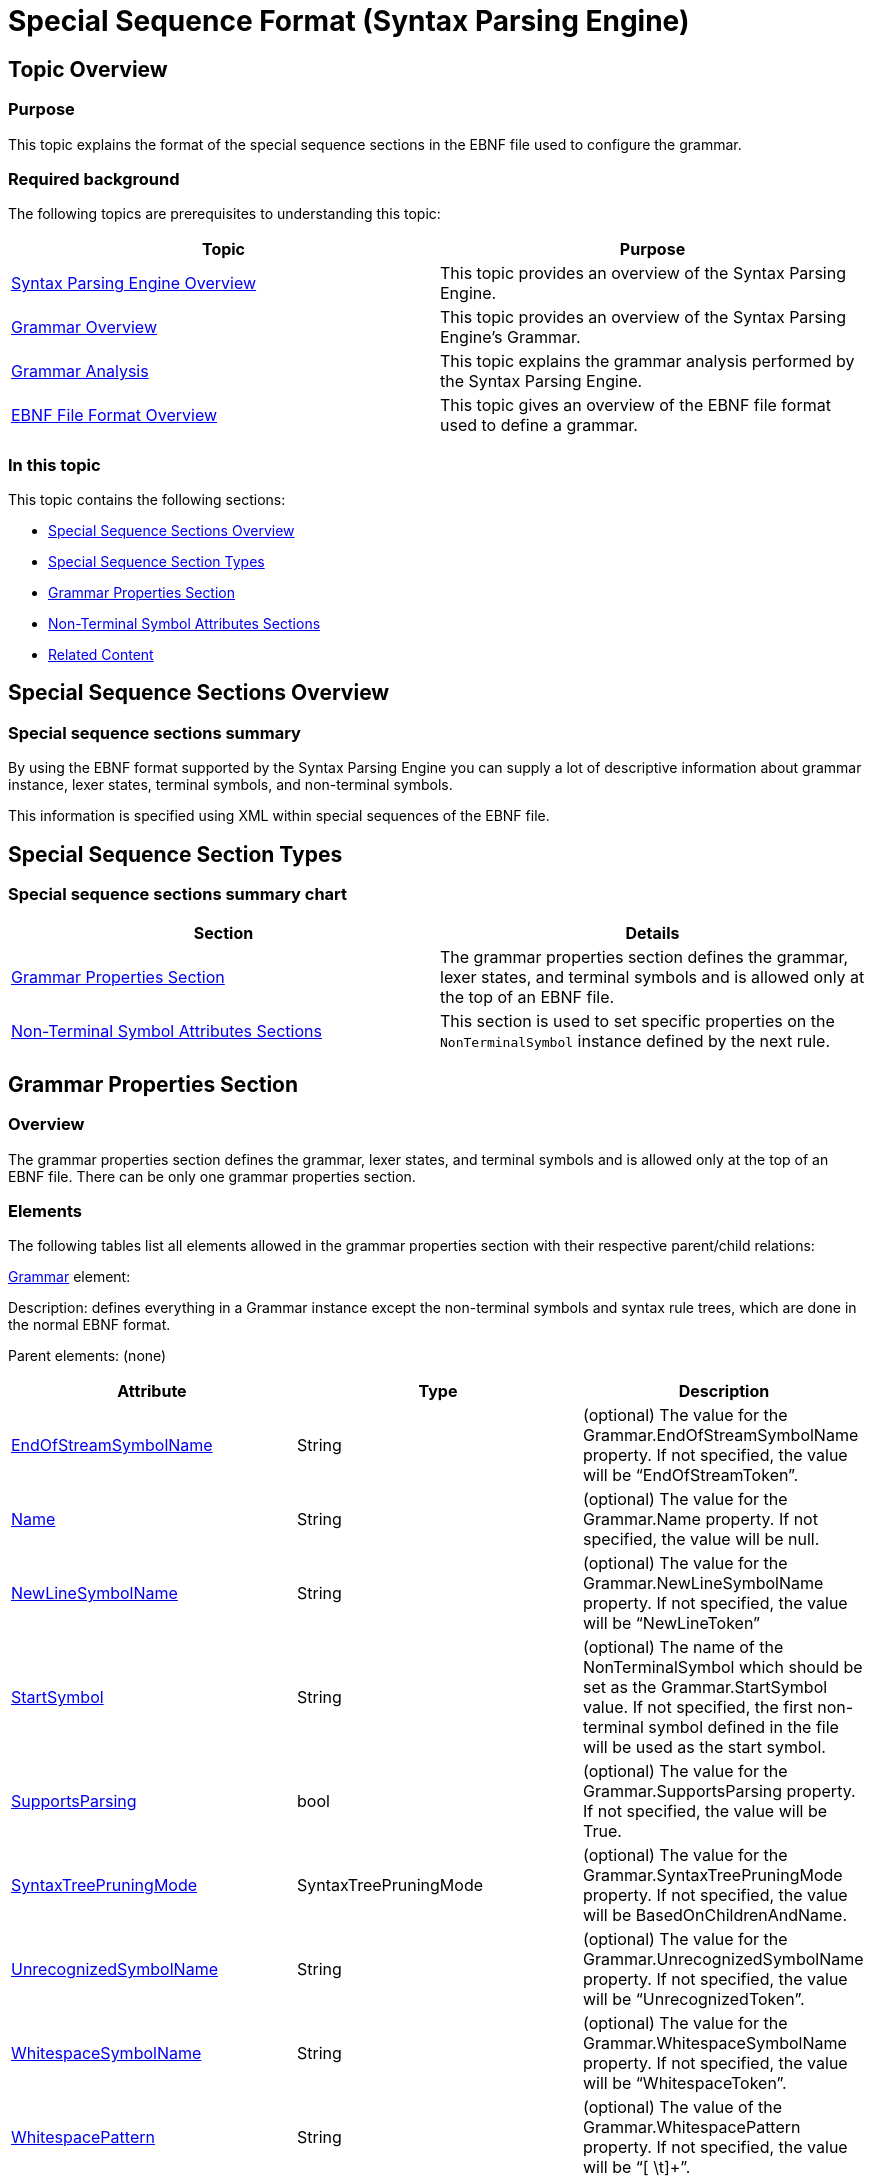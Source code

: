 ﻿////
|metadata|
{
    "name": "ig-spe-special-sequence-format",
    "controlName": ["IG Syntax Parsing Engine"],
    "tags": ["Editing","How Do I","Tips and Tricks"],
    "guid": "ff61d01d-6e0e-47e1-9398-5fa34210a910",
    "buildFlags": [],
    "createdOn": "2016-05-25T18:21:54.0860979Z"
}
|metadata|
////

= Special Sequence Format (Syntax Parsing Engine)

== Topic Overview

=== Purpose

This topic explains the format of the special sequence sections in the EBNF file used to configure the grammar.

=== Required background

The following topics are prerequisites to understanding this topic:

[options="header", cols="a,a"]
|====
|Topic|Purpose

| link:ig-spe-overview.html[Syntax Parsing Engine Overview]
|This topic provides an overview of the Syntax Parsing Engine.

| link:ig-spe-grammar-overview.html[Grammar Overview]
|This topic provides an overview of the Syntax Parsing Engine’s Grammar.

| link:ig-spe-grammar-analysis.html[Grammar Analysis]
|This topic explains the grammar analysis performed by the Syntax Parsing Engine.

| link:ig-spe-ebnf-file-format-overview.html[EBNF File Format Overview]
|This topic gives an overview of the EBNF file format used to define a grammar.

|====

=== In this topic

This topic contains the following sections:

* <<_Ref349919800, Special Sequence Sections Overview >>
* <<_Ref350444319, Special Sequence Section Types >>
* <<_Ref349918716, Grammar Properties Section >>
* <<_Ref349918723, Non-Terminal Symbol Attributes Sections >>
* <<_Ref349919577, Related Content >>

[[_Ref349919552]]
[[_Ref349919800]]
== Special Sequence Sections Overview

=== Special sequence sections summary

By using the EBNF format supported by the Syntax Parsing Engine you can supply a lot of descriptive information about grammar instance, lexer states, terminal symbols, and non-terminal symbols.

This information is specified using XML within special sequences of the EBNF file.

[[_Ref350444319]]
== Special Sequence Section Types

=== Special sequence sections summary chart

[options="header", cols="a,a"]
|====
|Section|Details

|<<_Ref349918716,Grammar Properties Section>>
|The grammar properties section defines the grammar, lexer states, and terminal symbols and is allowed only at the top of an EBNF file.

|<<_Ref349918723,Non-Terminal Symbol Attributes Sections>>
|This section is used to set specific properties on the `NonTerminalSymbol` instance defined by the next rule.

|====

[[_Ref349918716]]
== Grammar Properties Section

=== Overview

The grammar properties section defines the grammar, lexer states, and terminal symbols and is allowed only at the top of an EBNF file. There can be only one grammar properties section.

=== Elements

The following tables list all elements allowed in the grammar properties section with their respective parent/child relations:

link:{ApiPlatform}documents.textdocument.v{ProductVersion}~infragistics.documents.parsing.grammar.html[Grammar] element:

Description: defines everything in a Grammar instance except the non-terminal symbols and syntax rule trees, which are done in the normal EBNF format.

Parent elements: (none)

[options="header", cols="a,a,a"]
|====
|Attribute|Type|Description

| link:{ApiPlatform}documents.textdocument.v{ProductVersion}~infragistics.documents.parsing.grammar~endofstreamsymbolname.html[EndOfStreamSymbolName]
|String
|(optional) The value for the Grammar.EndOfStreamSymbolName property. If not specified, the value will be “EndOfStreamToken”.

| link:{ApiPlatform}documents.textdocument.v{ProductVersion}~infragistics.documents.parsing.grammar~name.html[Name]
|String
|(optional) The value for the Grammar.Name property. If not specified, the value will be null.

| link:{ApiPlatform}documents.textdocument.v{ProductVersion}~infragistics.documents.parsing.grammar~newlinesymbolname.html[NewLineSymbolName]
|String
|(optional) The value for the Grammar.NewLineSymbolName property. If not specified, the value will be “NewLineToken”

| link:{ApiPlatform}documents.textdocument.v{ProductVersion}~infragistics.documents.parsing.grammar~startsymbol.html[StartSymbol]
|String
|(optional) The name of the NonTerminalSymbol which should be set as the Grammar.StartSymbol value. If not specified, the first non-terminal symbol defined in the file will be used as the start symbol.

| link:{ApiPlatform}documents.textdocument.v{ProductVersion}~infragistics.documents.parsing.grammar~supportsparsing.html[SupportsParsing]
|bool
|(optional) The value for the Grammar.SupportsParsing property. If not specified, the value will be True.

| link:{ApiPlatform}documents.textdocument.v{ProductVersion}~infragistics.documents.parsing.grammar~syntaxtreepruningmode.html[SyntaxTreePruningMode]
|SyntaxTreePruningMode
|(optional) The value for the Grammar.SyntaxTreePruningMode property. If not specified, the value will be BasedOnChildrenAndName.

| link:{ApiPlatform}documents.textdocument.v{ProductVersion}~infragistics.documents.parsing.grammar~unrecognizedsymbolname.html[UnrecognizedSymbolName]
|String
|(optional) The value for the Grammar.UnrecognizedSymbolName property. If not specified, the value will be “UnrecognizedToken”.

| link:{ApiPlatform}documents.textdocument.v{ProductVersion}~infragistics.documents.parsing.grammar~whitespacesymbolname.html[WhitespaceSymbolName]
|String
|(optional) The value for the Grammar.WhitespaceSymbolName property. If not specified, the value will be “WhitespaceToken”.

| link:{ApiPlatform}documents.textdocument.v{ProductVersion}~infragistics.documents.parsing.grammar~whitespacepattern.html[WhitespacePattern]
|String
|(optional) The value of the Grammar.WhitespacePattern property. If not specified, the value will be “[ \t]+”.

|====

[options="header", cols="a,a"]
|====
|Child Element|Description

| link:{ApiPlatform}documents.textdocument.v{ProductVersion}~infragistics.documents.parsing.terminalsymbol.html[TerminalSymbol]
|Defines a TerminalSymbol and adds it to the default LexerState of the grammar (Grammar.LexerStates.DefaultLexerState).

|`TerminalSymbolReference`
|Adds an existing TerminalSymbol to the default LexerState of the grammar.

|====

link:{ApiPlatform}documents.textdocument.v{ProductVersion}~infragistics.documents.parsing.terminalsymbol.html[TerminalSymbol] element:

Description: Creates a new `TerminalSymbol` instance and adds it to the owning lexer state.

Parent Elements: `Grammar`, `LexerState`

[options="header", cols="a,a,a"]
|====
|Attribute|Type|Description

| link:{ApiPlatform}documents.textdocument.v{ProductVersion}~infragistics.documents.parsing.terminalsymbol~comparison.html[Comparison]
| link:{ApiPlatform}documents.textdocument.v{ProductVersion}~infragistics.documents.parsing.terminalsymbolcomparison.html[TerminalSymbolComparison]
|(optional) The value indicating how the Value attribute should be interpreted. Possible values are `Literal`, `LiteralIgnoreCase`, and `RegularExpression`. If not specified, the value will be Literal.

| link:{ApiPlatform}documents.textdocument.v{ProductVersion}~infragistics.documents.parsing.lexerstateterminalsymbolcollection~isexitsymbol.html[IsExitSymbol]
|bool
|(optional) Indicates whether the new `TerminalSymbol` should be added to its owning lexer state as an exit symbol. See the link:ig-spe-lexical-analysis-overview.html[Lexical Analysis Overview] topic for more information on exit symbols.

| link:{ApiPlatform}documents.textdocument.v{ProductVersion}~infragistics.documents.parsing.terminalsymbol~islookaheadnegative.html[IsLookaheadNegative]
|bool
|(optional) The value for the `TerminalSymbol. IsLookaheadNegative` property, which indicates whether the `LookaheadPattern` specifies a positive or negative lookahead. If not specified, the value will be False.

| link:{ApiPlatform}documents.textdocument.v{ProductVersion}~infragistics.documents.parsing.terminalsymbol~issignificant.html[IsSignificant]
|bool?
|(optional) The value for the `TerminalSymbol.IsSignificant` property. If not specified, the value will be null.

| link:{ApiPlatform}documents.textdocument.v{ProductVersion}~infragistics.documents.parsing.symbol~isstartoferrorrecoverypair.html[IsStartOfErrorRecoveryPair]
|bool
|(optional) The value for the `TerminalSymbol.IsStartOfErrorRecoveryPair` property. If not specified, the value will be False.

| link:{ApiPlatform}documents.textdocument.v{ProductVersion}~infragistics.documents.parsing.terminalsymbol~languageelementname.html[LanguageElementName]
|String
|(optional) The value for the `TerminalSymbol. LanguageElementName` property. If not specified, the value will be “Undefined”.

| link:{ApiPlatform}documents.textdocument.v{ProductVersion}~infragistics.documents.parsing.terminalsymbol~lexerstatetoenter.html[LexerStateToEnter]
|String
|(optional) The name of the existing link:{ApiPlatform}documents.textdocument.v{ProductVersion}~infragistics.documents.parsing.lexerstate.html[LexerState] which should be set as the `TerminalSymbol. LexerStateToEnter` property. If not specified, the value will be null. 

.Note 

[NOTE] 

==== 

The lexer state with the specified name may be defined before or after the `LexerStateToEnter` attribute in the document. 

====

| link:{ApiPlatform}documents.textdocument.v{ProductVersion}~infragistics.documents.parsing.terminalsymbol~lookaheadpattern.html[LookaheadPattern]
|String
|(optional) The value for the `TerminalSymbol.LookaheadPattern` property, which is a regular expression that makes an assertion about the text that should or should not follow a token associated with this terminal symbol. If not specified, the value will be null.

| link:{ApiPlatform}documents.textdocument.v{ProductVersion}~infragistics.documents.parsing.symbol~name.html[Name]
|String
|(required) The value for the `TerminalSymbol.Name` property.

| link:{ApiPlatform}documents.textdocument.v{ProductVersion}~infragistics.documents.parsing.terminalsymbol~value.html[Value]
|String
|(optional) The value for the `TerminalSymbol.Value` property. If not specified, the value from the `Name` attribute will be used.

|====

[options="header", cols="a,a"]
|====
|Child Element|Description

|`LexerState`
|Defines a `LexerState`, adds it to the `Grammar.LexerStates` collection, and sets that `LexerState` instance as the `TerminalSymbol.LexerStateToEnter` value.

|====

`TerminalSymbolReference` element

Description: Adds an existing `TerminalSymbol` instance to the owning lexer state.

.Note
[NOTE]
====
The definition for the referenced `TerminalSymbol` may occur before or after this element in the document.
====

Parent Elements: `Grammar`, `LexerState`

[options="header", cols="a,a,a"]
|====
|Attribute|Type|Description

|`IsExitSymbol`
|bool
|(optional) Indicates whether the new TerminalSymbol should be added to its owning lexer state as an exit symbol or not. See the link:ig-spe-lexical-analysis-overview.html[Lexical Analysis Overview] topic for more information on exit symbols.

| link:{ApiPlatform}documents.textdocument.v{ProductVersion}~infragistics.documents.parsing.symbol~name.html[Name]
|String
|(required) The name of the existing `TerminalSymbol` instance to add to the owning lexer state.

|====

link:{ApiPlatform}documents.textdocument.v{ProductVersion}~infragistics.documents.parsing.lexerstate.html[LexerState] element

Description: Defines a new `LexerState` instance and adds it to the link:{ApiPlatform}documents.textdocument.v{ProductVersion}~infragistics.documents.parsing.grammar~lexerstates.html[Grammar.LexerStates] collection.

Parent Elements: `TerminalSymbol`

[options="header", cols="a,a,a"]
|====
|Attribute|Type|Description

| link:{ApiPlatform}documents.textdocument.v{ProductVersion}~infragistics.documents.parsing.lexerstate~name.html[Name]
|String
|(required) The name of the new `LexerState` instance.

|====

[options="header", cols="a,a"]
|====
|Child Element|Description

|`TerminalSymbol`
|Defines a `TerminalSymbol` and adds it to the parent `LexerState`.

|`TerminalSymbolReference`
|Adds an existing `TerminalSymbol` to the parent `LexerState`.

|====

=== Example

The following is an example of a grammar properties section:

----
?
<Grammar Name="My Custom Grammar" NewLineSymbolName="LineBreakToken">
    <TerminalSymbolReference Name="LineBreakToken" />
    <TerminalSymbolReference Name="WhitespaceToken" />
    <TerminalSymbol Name="Word" Value="[\w]+" Comparison="RegularExpression" />
    <TerminalSymbol Name="Punctuation" Value="\W" Comparison="RegularExpression" />
    <TerminalSymbol Name="DoubleQuote" Value="&quot;" LanguageElementName="StringLiteral">
        <LexerState Name="StringLiteral">
            <TerminalSymbol Name="StringLiteralContent" Value="([^&quot;\\\r\n]|(\\[^\r\n]))+"
                Comparison="RegularExpression"LanguageElementName="StringLiteral" />
            <TerminalSymbolReference Name="LineBreakToken" IsExitSymbol="true" />
            <TerminalSymbolReference Name="DoubleQuote" IsExitSymbol="true" />
        </LexerState>
    </TerminalSymbol>
</Grammar>
?
----

[[_Ref349918723]]
== Non-Terminal Symbol Attributes Sections

=== Overview

The non-terminal symbol attributes sections are allowed immediately before any non-terminal symbol definition. This section is used to set specific properties that will apply only to the next link:{ApiPlatform}documents.textdocument.v{ProductVersion}~infragistics.documents.parsing.nonterminalsymbol.html[NonTerminalSymbol] instance defined.

=== Elements

The following table lists all attributes for the NonTerminalSymbolOptions element:

[options="header", cols="a,a,a"]
|====
|Attribute|Type|Description

| link:{ApiPlatform}documents.textdocument.v{ProductVersion}~infragistics.documents.parsing.nonterminalsymbol~haspriority.html[HasPriority]
|bool
|(optional) The value for the `NonTerminalSymbol.HasPriority` property. If not specified, the value will be False.

| link:{ApiPlatform}documents.textdocument.v{ProductVersion}~infragistics.documents.parsing.nonterminalsymbol~iserror.html[IsError]
|bool
|(optional) The value for the `NonTerminalSymbol.IsError` property. If not specified, the value will be False.

| link:{ApiPlatform}documents.textdocument.v{ProductVersion}~infragistics.documents.parsing.symbol~isstartoferrorrecoverypair.html[IsStartOfErrorRecoveryPair]
|bool
|(optional) The value for the `NonTerminalSymbol.IsStartOfErrorRecoveryPair` property. If not specified, the value will be False.

| link:{ApiPlatform}documents.textdocument.v{ProductVersion}~infragistics.documents.parsing.nonterminalsymbol~preventpruning.html[PreventPruning]
|bool
|(optional) The value for the `NonTerminalSymbol.PreventPruning` property. If not specified, the value will be False.

| link:{ApiPlatform}documents.textdocument.v{ProductVersion}~infragistics.documents.parsing.nonterminalsymbol~suppressambiguitywarnings.html[SuppressAmbiguityWarnings]
|bool
|(optional) The value for the `NonTerminalSymbol.SuppressAmbiguityWarnings` property. If not specified, the value will be False.

|`SuppressErrorRecoveryForSymbols`
|string
|(optional) A comma separated list of the names of symbols which should be passed to the link:{ApiPlatform}documents.textdocument.v{ProductVersion}~infragistics.documents.parsing.nonterminalsymbol~suppresserrorrecoveryforsymbol.html[NonTerminalSymbol.SuppressErrorRecoveryForSymbol] method. The named symbols can be defined before or after the `NonTerminalSymbol`.

|====

=== Example

The following is an example of a non-terminal symbol definition along with its attributes section defined with XML between the “?” characters :

----
Document = {Sentence};
?<NonTerminalSymbolOptions SuppressErrorRecoveryForSymbols="Punctuation" />?
Sentence = {Word | StringLiteral}-, Punctuation;
StringLiteral = DoubleQuote, [StringLiteralContent], DoubleQuote;
----

[[_Ref349919577]]
== Related Content

=== Topics

The following topics provide additional information related to this topic.

[options="header", cols="a,a"]
|====
|Topic|Purpose

| link:ig-spe-ebnf-specification-deviations.html[EBNF Specification Deviations]
|This topic explains the deviations from the ISO 14977 specification in the EBNF format used by the Syntax Parsing Engine.

| link:ig-spe-generate-grammar-from-ebnf.html[Generate Grammar from an EBNF File]
|This topic explains the process of creating a grammar from EBNF content.

| link:ig-spe-generate-ebnf-from-grammar.html[Generate EBNF File from a Grammar]
|This topic explains the process of creating EBNF content from a grammar.

|====